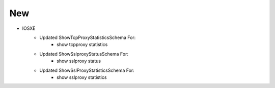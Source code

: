 --------------------------------------------------------------------------------
                                New
--------------------------------------------------------------------------------
* IOSXE
    * Updated ShowTcpProxyStatisticsSchema For:
        * show tcpproxy statistics
    * Updated ShowSslproxyStatusSchema For:
        * show sslproxy status
    * Updated ShowSslProxyStatisticsSchema For:
        * show sslproxy statistics
